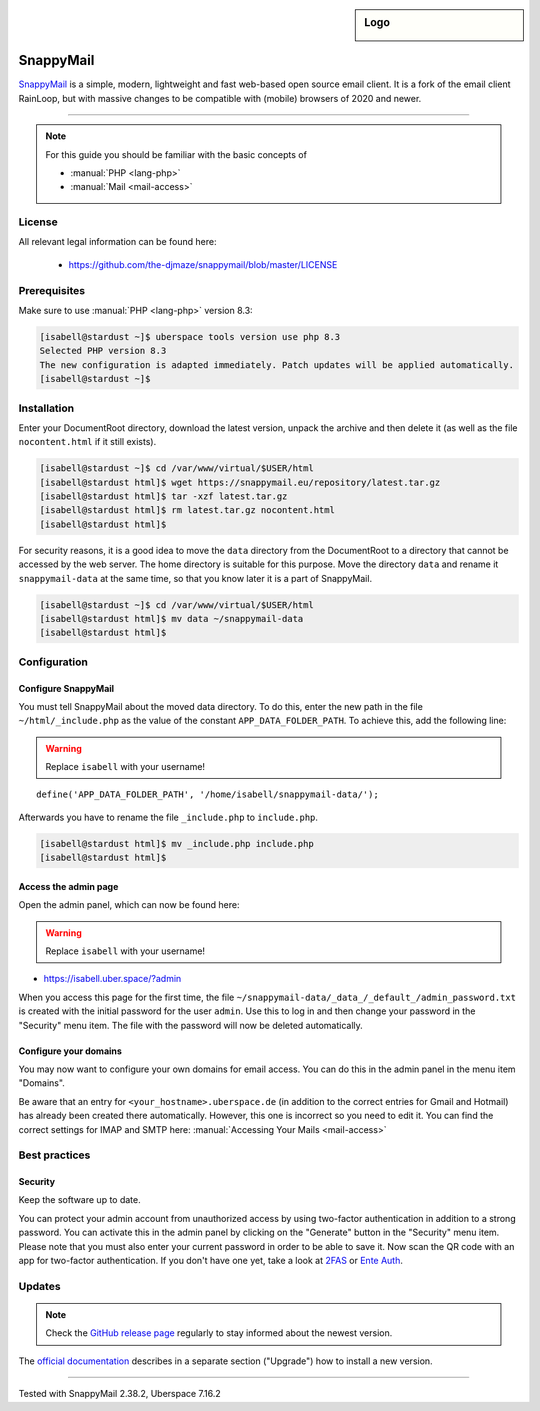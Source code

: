 .. highlight:: console

.. author:: no-one <https://github.com/no-one>

.. tag:: lang-php
.. tag:: mail
.. tag:: web
.. tag:: webmail

.. sidebar:: Logo

  .. image:: _static/images/snappymail.png
      :align: center

##########
SnappyMail
##########

.. tag_list::

SnappyMail_ is a simple, modern, lightweight and fast web-based open source email client. It is a fork of the email client RainLoop, but with massive changes to be compatible with (mobile) browsers of 2020 and newer.

----

.. note:: For this guide you should be familiar with the basic concepts of

  * :manual:`PHP <lang-php>`
  * :manual:`Mail <mail-access>`

License
=======

All relevant legal information can be found here:

  * https://github.com/the-djmaze/snappymail/blob/master/LICENSE

Prerequisites
=============

Make sure to use :manual:`PHP <lang-php>` version 8.3:

.. code-block:: console

 [isabell@stardust ~]$ uberspace tools version use php 8.3
 Selected PHP version 8.3
 The new configuration is adapted immediately. Patch updates will be applied automatically.
 [isabell@stardust ~]$

Installation
============

Enter your DocumentRoot directory, download the latest version, unpack the archive and then delete it (as well as the file ``nocontent.html`` if it still exists).

.. code-block:: console

 [isabell@stardust ~]$ cd /var/www/virtual/$USER/html
 [isabell@stardust html]$ wget https://snappymail.eu/repository/latest.tar.gz
 [isabell@stardust html]$ tar -xzf latest.tar.gz
 [isabell@stardust html]$ rm latest.tar.gz nocontent.html
 [isabell@stardust html]$

For security reasons, it is a good idea to move the ``data`` directory from the DocumentRoot to a directory that cannot be accessed by the web server. The home directory is suitable for this purpose. Move the directory ``data`` and rename it ``snappymail-data`` at the same time, so that you know later it is a part of SnappyMail.

.. code-block:: console

 [isabell@stardust ~]$ cd /var/www/virtual/$USER/html
 [isabell@stardust html]$ mv data ~/snappymail-data
 [isabell@stardust html]$

Configuration
=============

Configure SnappyMail
--------------------

You must tell SnappyMail about the moved data directory. To do this, enter the new path in the file ``~/html/_include.php`` as the value of the constant ``APP_DATA_FOLDER_PATH``. To achieve this, add the following line:

.. warning:: Replace ``isabell`` with your username!

::

 define('APP_DATA_FOLDER_PATH', '/home/isabell/snappymail-data/');

Afterwards you have to rename the file ``_include.php`` to ``include.php``.

.. code-block:: console

 [isabell@stardust html]$ mv _include.php include.php
 [isabell@stardust html]$

Access the admin page
---------------------

Open the admin panel, which can now be found here:

.. warning:: Replace ``isabell`` with your username!

* https://isabell.uber.space/?admin

When you access this page for the first time, the file ``~/snappymail-data/_data_/_default_/admin_password.txt`` is created with the initial password for the user ``admin``. Use this to log in and then change your password in the "Security" menu item. The file with the password will now be deleted automatically.

Configure your domains
----------------------

You may now want to configure your own domains for email access. You can do this in the admin panel in the menu item "Domains".

Be aware that an entry for ``<your_hostname>.uberspace.de`` (in addition to the correct entries for Gmail and Hotmail) has already been created there automatically. However, this one is incorrect so you need to edit it. You can find the correct settings for IMAP and SMTP here: :manual:`Accessing Your Mails <mail-access>`

Best practices
==============

Security
--------

Keep the software up to date.

You can protect your admin account from unauthorized access by using two-factor authentication in addition to a strong password. You can activate this in the admin panel by clicking on the "Generate" button in the "Security" menu item. Please note that you must also enter your current password in order to be able to save it. Now scan the QR code with an app for two-factor authentication. If you don't have one yet, take a look at 2FAS_ or `Ente Auth`_.

Updates
=======

.. note:: Check the `GitHub release page`_ regularly to stay informed about the newest version.

The `official documentation`_ describes in a separate section ("Upgrade") how to install a new version.

.. _SnappyMail: https://snappymail.eu
.. _2FAS: https://2fas.com
.. _Ente Auth: https://ente.io/auth/
.. _GitHub release page: https://github.com/the-djmaze/snappymail/releases
.. _official documentation: https://github.com/the-djmaze/snappymail/wiki/Installation-instructions#upgrade

----

Tested with SnappyMail 2.38.2, Uberspace 7.16.2

.. author_list::
